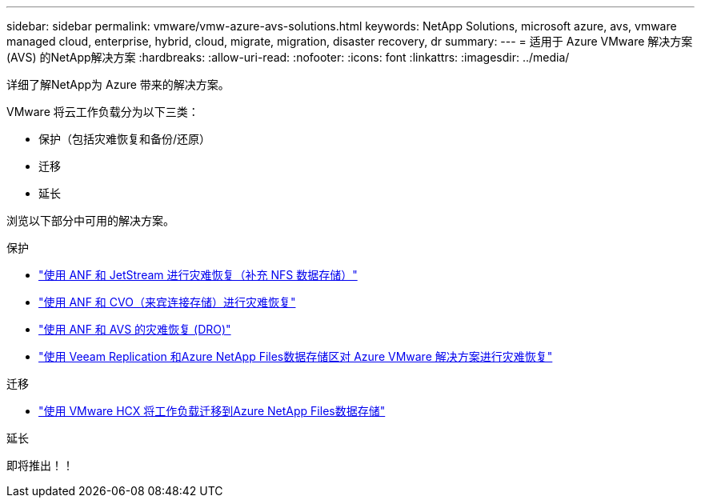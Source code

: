---
sidebar: sidebar 
permalink: vmware/vmw-azure-avs-solutions.html 
keywords: NetApp Solutions, microsoft azure, avs, vmware managed cloud, enterprise, hybrid, cloud, migrate, migration, disaster recovery, dr 
summary:  
---
= 适用于 Azure VMware 解决方案 (AVS) 的NetApp解决方案
:hardbreaks:
:allow-uri-read: 
:nofooter: 
:icons: font
:linkattrs: 
:imagesdir: ../media/


[role="lead"]
详细了解NetApp为 Azure 带来的解决方案。

VMware 将云工作负载分为以下三类：

* 保护（包括灾难恢复和备份/还原）
* 迁移
* 延长


浏览以下部分中可用的解决方案。

[role="tabbed-block"]
====
.保护
--
* link:vmw-azure-avs-dr-jetstream.html["使用 ANF 和 JetStream 进行灾难恢复（补充 NFS 数据存储）"]
* link:vmw-azure-avs-guest-storage-dr.html["使用 ANF 和 CVO（来宾连接存储）进行灾难恢复"]
* link:vmw-azure-avs-dro.html["使用 ANF 和 AVS 的灾难恢复 (DRO)"]
* link:vmw-azure-anf-avs-ds-dr-veeam.html["使用 Veeam Replication 和Azure NetApp Files数据存储区对 Azure VMware 解决方案进行灾难恢复"]


--
.迁移
--
* link:vmw-azure-avs-migrate-hcx.html["使用 VMware HCX 将工作负载迁移到Azure NetApp Files数据存储"]


--
.延长
--
即将推出！！

--
====